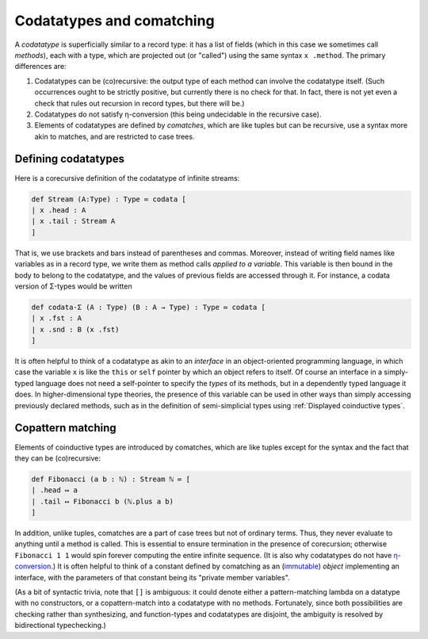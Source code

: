 Codatatypes and comatching
==========================

A *codatatype* is superficially similar to a record type: it has a list of fields (which in this case we sometimes call *methods*), each with a type, which are projected out (or "called") using the same syntax ``x .method``.  The primary differences are:

1. Codatatypes can be (co)recursive: the output type of each method can involve the codatatype itself.  (Such occurrences ought to be strictly positive, but currently there is no check for that.  In fact, there is not yet even a check that rules out recursion in record types, but there will be.)
2. Codatatypes do not satisfy η-conversion (this being undecidable in the recursive case).
3. Elements of codatatypes are defined by *comatches*, which are like tuples but can be recursive, use a syntax more akin to matches, and are restricted to case trees.


Defining codatatypes
--------------------

Here is a corecursive definition of the codatatype of infinite streams:

.. code-block:: none

   def Stream (A:Type) : Type ≔ codata [
   | x .head : A
   | x .tail : Stream A
   ]

That is, we use brackets and bars instead of parentheses and commas.  Moreover, instead of writing field names like variables as in a record type, we write them as method calls *applied to a variable*.  This variable is then bound in the body to belong to the codatatype, and the values of previous fields are accessed through it.  For instance, a codata version of Σ-types would be written

.. code-block:: none

   def codata-Σ (A : Type) (B : A → Type) : Type ≔ codata [
   | x .fst : A
   | x .snd : B (x .fst)
   ]

It is often helpful to think of a codatatype as akin to an *interface* in an object-oriented programming language, in which case the variable ``x`` is like the ``this`` or ``self`` pointer by which an object refers to itself.  Of course an interface in a simply-typed language does not need a self-pointer to specify the *types* of its methods, but in a dependently typed language it does.  In higher-dimensional type theories, the presence of this variable can be used in other ways than simply accessing previously declared methods, such as in the definition of semi-simplicial types using :ref:`Displayed coinductive types`.


Copattern matching
------------------

Elements of coinductive types are introduced by comatches, which are like tuples except for the syntax and the fact that they can be (co)recursive:

.. code-block:: none

   def Fibonacci (a b : ℕ) : Stream ℕ ≔ [
   | .head ↦ a
   | .tail ↦ Fibonacci b (ℕ.plus a b)
   ]

In addition, unlike tuples, comatches are a part of case trees but not of ordinary terms.  Thus, they never evaluate to anything until a method is called.  This is essential to ensure termination in the presence of corecursion; otherwise ``Fibonacci 1 1`` would spin forever computing the entire infinite sequence.  (It is also why codatatypes do not have `η-conversion <http://strictlypositive.org/Ripley.pdf>`_.)  It is often helpful to think of a constant defined by comatching as an (`immutable <https://dev.realworldocaml.org/objects.html>`_) *object* implementing an interface, with the parameters of that constant being its "private member variables".

(As a bit of syntactic trivia, note that ``[]`` is ambiguous: it could denote either a pattern-matching lambda on a datatype with no constructors, or a copattern-match into a codatatype with no methods.  Fortunately, since both possibilities are checking rather than synthesizing, and function-types and codatatypes are disjoint, the ambiguity is resolved by bidirectional typechecking.)

